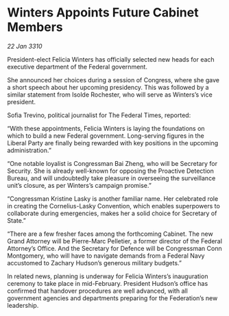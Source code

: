 * Winters Appoints Future Cabinet Members

/22 Jan 3310/

President-elect Felicia Winters has officially selected new heads for each executive department of the Federal government. 

She announced her choices during a session of Congress, where she gave a short speech about her upcoming presidency. This was followed by a similar statement from Isolde Rochester, who will serve as Winters’s vice president. 

Sofia Trevino, political journalist for The Federal Times, reported: 

“With these appointments, Felicia Winters is laying the foundations on which to build a new Federal government. Long-serving figures in the Liberal Party are finally being rewarded with key positions in the upcoming administration.” 

“One notable loyalist is Congressman Bai Zheng, who will be Secretary for Security. She is already well-known for opposing the Proactive Detection Bureau, and will undoubtedly take pleasure in overseeing the surveillance unit’s closure, as per Winters’s campaign promise.” 

“Congressman Kristine Lasky is another familiar name. Her celebrated role in creating the Cornelius-Lasky Convention, which enables superpowers to collaborate during emergencies, makes her a solid choice for Secretary of State.” 

“There are a few fresher faces among the forthcoming Cabinet. The new Grand Attorney will be Pierre-Marc Pelletier, a former director of the Federal Attorney’s Office. And the Secretary for Defence will be Congressman Conn Montgomery, who will have to navigate demands from a Federal Navy accustomed to Zachary Hudson’s generous military budgets.” 

In related news, planning is underway for Felicia Winters’s inauguration ceremony to take place in mid-February. President Hudson’s office has confirmed that handover procedures are well advanced, with all government agencies and departments preparing for the Federation’s new leadership.